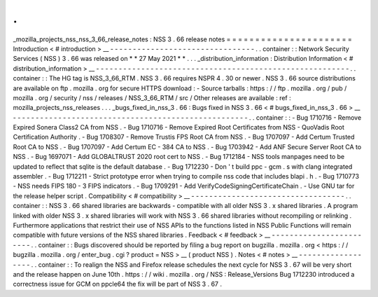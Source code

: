 .
.
_mozilla_projects_nss_nss_3_66_release_notes
:
NSS
3
.
66
release
notes
=
=
=
=
=
=
=
=
=
=
=
=
=
=
=
=
=
=
=
=
=
=
Introduction
<
#
introduction
>
__
-
-
-
-
-
-
-
-
-
-
-
-
-
-
-
-
-
-
-
-
-
-
-
-
-
-
-
-
-
-
-
-
.
.
container
:
:
Network
Security
Services
(
NSS
)
3
.
66
was
released
on
*
*
27
May
2021
*
*
.
.
.
_distribution_information
:
Distribution
Information
<
#
distribution_information
>
__
-
-
-
-
-
-
-
-
-
-
-
-
-
-
-
-
-
-
-
-
-
-
-
-
-
-
-
-
-
-
-
-
-
-
-
-
-
-
-
-
-
-
-
-
-
-
-
-
-
-
-
-
-
-
-
-
.
.
container
:
:
The
HG
tag
is
NSS_3_66_RTM
.
NSS
3
.
66
requires
NSPR
4
.
30
or
newer
.
NSS
3
.
66
source
distributions
are
available
on
ftp
.
mozilla
.
org
for
secure
HTTPS
download
:
-
Source
tarballs
:
https
:
/
/
ftp
.
mozilla
.
org
/
pub
/
mozilla
.
org
/
security
/
nss
/
releases
/
NSS_3_66_RTM
/
src
/
Other
releases
are
available
:
ref
:
mozilla_projects_nss_releases
.
.
.
_bugs_fixed_in_nss_3
.
66
:
Bugs
fixed
in
NSS
3
.
66
<
#
bugs_fixed_in_nss_3
.
66
>
__
-
-
-
-
-
-
-
-
-
-
-
-
-
-
-
-
-
-
-
-
-
-
-
-
-
-
-
-
-
-
-
-
-
-
-
-
-
-
-
-
-
-
-
-
-
-
-
-
-
-
-
-
.
.
container
:
:
-
Bug
1710716
-
Remove
Expired
Sonera
Class2
CA
from
NSS
.
-
Bug
1710716
-
Remove
Expired
Root
Certificates
from
NSS
-
QuoVadis
Root
Certification
Authority
.
-
Bug
1708307
-
Remove
Trustis
FPS
Root
CA
from
NSS
.
-
Bug
1707097
-
Add
Certum
Trusted
Root
CA
to
NSS
.
-
Bug
1707097
-
Add
Certum
EC
-
384
CA
to
NSS
.
-
Bug
1703942
-
Add
ANF
Secure
Server
Root
CA
to
NSS
.
-
Bug
1697071
-
Add
GLOBALTRUST
2020
root
cert
to
NSS
.
-
Bug
1712184
-
NSS
tools
manpages
need
to
be
updated
to
reflect
that
sqlite
is
the
default
database
.
-
Bug
1712230
-
Don
'
t
build
ppc
-
gcm
.
s
with
clang
integrated
assembler
.
-
Bug
1712211
-
Strict
prototype
error
when
trying
to
compile
nss
code
that
includes
blapi
.
h
.
-
Bug
1710773
-
NSS
needs
FIPS
180
-
3
FIPS
indicators
.
-
Bug
1709291
-
Add
VerifyCodeSigningCertificateChain
.
-
Use
GNU
tar
for
the
release
helper
script
.
Compatibility
<
#
compatibility
>
__
-
-
-
-
-
-
-
-
-
-
-
-
-
-
-
-
-
-
-
-
-
-
-
-
-
-
-
-
-
-
-
-
-
-
.
.
container
:
:
NSS
3
.
66
shared
libraries
are
backwards
-
compatible
with
all
older
NSS
3
.
x
shared
libraries
.
A
program
linked
with
older
NSS
3
.
x
shared
libraries
will
work
with
NSS
3
.
66
shared
libraries
without
recompiling
or
relinking
.
Furthermore
applications
that
restrict
their
use
of
NSS
APIs
to
the
functions
listed
in
NSS
Public
Functions
will
remain
compatible
with
future
versions
of
the
NSS
shared
libraries
.
Feedback
<
#
feedback
>
__
-
-
-
-
-
-
-
-
-
-
-
-
-
-
-
-
-
-
-
-
-
-
-
-
.
.
container
:
:
Bugs
discovered
should
be
reported
by
filing
a
bug
report
on
bugzilla
.
mozilla
.
org
<
https
:
/
/
bugzilla
.
mozilla
.
org
/
enter_bug
.
cgi
?
product
=
NSS
>
__
(
product
NSS
)
.
Notes
<
#
notes
>
__
-
-
-
-
-
-
-
-
-
-
-
-
-
-
-
-
-
-
.
.
container
:
:
To
realign
the
NSS
and
Firefox
release
schedules
the
next
cycle
for
NSS
3
.
67
will
be
very
short
and
the
release
happen
on
June
10th
.
https
:
/
/
wiki
.
mozilla
.
org
/
NSS
:
Release_Versions
Bug
1712230
introduced
a
correctness
issue
for
GCM
on
ppcle64
the
fix
will
be
part
of
NSS
3
.
67
.
